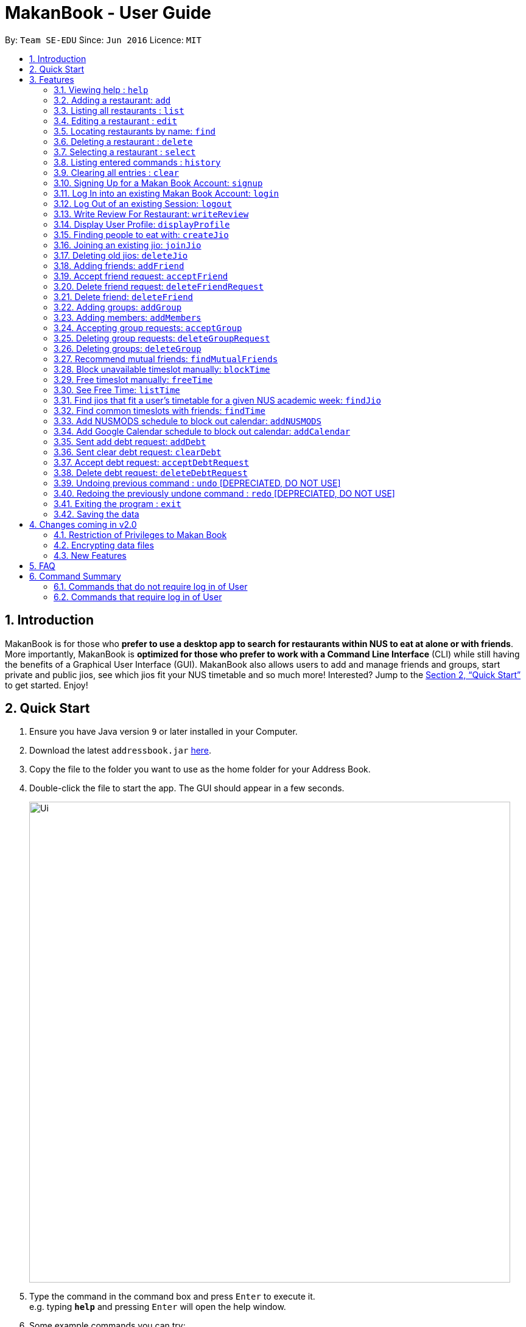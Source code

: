 = MakanBook - User Guide
:site-section: UserGuide
:toc:
:toc-title:
:toc-placement: preamble
:sectnums:
:imagesDir: images
:stylesDir: stylesheets
:xrefstyle: full
:experimental:
ifdef::env-github[]
:tip-caption: :bulb:
:note-caption: :information_source:
endif::[]
:repoURL: https://github.com/CS2103-AY1819S1-W10-2/main

By: `Team SE-EDU`      Since: `Jun 2016`      Licence: `MIT`

== Introduction

MakanBook is for those who *prefer to use a desktop app to search for restaurants within NUS to eat at alone or with friends*. More importantly, MakanBook is *optimized for those who prefer to work with a Command Line Interface* (CLI) while still having the benefits of a Graphical User Interface (GUI). MakanBook also allows users to add and manage friends and groups, start private and public jios, see which jios fit your NUS timetable and so much more! Interested? Jump to the <<Quick Start>> to get started. Enjoy!

== Quick Start

.  Ensure you have Java version `9` or later installed in your Computer.
.  Download the latest `addressbook.jar` link:{repoURL}/releases[here].
.  Copy the file to the folder you want to use as the home folder for your Address Book.
.  Double-click the file to start the app. The GUI should appear in a few seconds.
+
image::Ui.png[width="790"]
+
.  Type the command in the command box and press kbd:[Enter] to execute it. +
e.g. typing *`help`* and pressing kbd:[Enter] will open the help window.
.  Some example commands you can try:

*TODO*
*COMMANDS TO BE CHANGED ONCE FINALISED*

* *`list`* : lists all contacts
* **`add`**`n/John Doe p/98765432 e/johnd@example.com a/John street, block 123, #01-01` : adds a contact named `John Doe` to the Address Book.
* **`delete`**`3` : deletes the 3rd contact shown in the current list
* *`exit`* : exits the app

.  Refer to <<Features>> for details of each command.

[[Features]]
== Features

====
*Command Format*

* Words in `UPPER_CASE` are the parameters to be supplied by the user e.g. in `add n/NAME`, `NAME` is a parameter which can be used as `add n/John Doe`.
* Items in square brackets are optional e.g `n/NAME [t/TAG]` can be used as `n/John Doe t/friend` or as `n/John Doe`.
* Items with `…`​ after them can be used multiple times including zero times e.g. `[t/TAG]...` can be used as `{nbsp}` (i.e. 0 times), `t/friend`, `t/friend t/family` etc.
*TODO*
*CHANGE THIS STATMENT BELOW IF NEEDED*
* Parameters can be in any order e.g. if the command specifies `n/NAME p/PHONE_NUMBER`, `p/PHONE_NUMBER n/NAME` is also acceptable.
====

=== Viewing help : `help`

Format: `help`

=== Adding a restaurant: `add`

Adds a restaurant to the address book +
Format: `add n/NAME p/PHONE_NUMBER e/EMAIL a/ADDRESS [t/TAG]...`

[TIP]
A restaurant can have any number of tags (including 0)

Examples:

* `add n/John Doe p/98765432 e/johnd@example.com a/John street, block 123, #01-01`
* `add n/Betsy Crowe t/friend e/betsycrowe@example.com a/Newgate Prison p/1234567 t/criminal`

=== Listing all restaurants : `list`

Shows a list of all restaurants in the address book. +
Format: `list`

=== Editing a restaurant : `edit`

Edits an existing restaurant in the address book. +
Format: `edit INDEX [n/NAME] [p/PHONE] [e/EMAIL] [a/ADDRESS] [t/TAG]...`

****
* Edits the restaurant at the specified `INDEX`. The index refers to the index number shown in the displayed restaurant list. The index *must be a positive integer* 1, 2, 3, ...
* At least one of the optional fields must be provided.
* Existing values will be updated to the input values.
* When editing tags, the existing tags of the restaurant will be removed i.e adding of tags is not cumulative.
* You can remove all the restaurant's tags by typing `t/` without specifying any tags after it.
****

Examples:

* `edit 1 p/91234567 e/johndoe@example.com` +
Edits the phone number and email address of the 1st restaurant to be `91234567` and `johndoe@example.com` respectively.
* `edit 2 n/Betsy Crower t/` +
Edits the name of the 2nd restaurant to be `Betsy Crower` and clears all existing tags.

=== Locating restaurants by name: `find`

Finds restaurants whose names contain any of the given keywords. +
Format: `find KEYWORD [MORE_KEYWORDS]`

****
* The search is case insensitive. e.g `hans` will match `Hans`
* The order of the keywords does not matter. e.g. `Hans Bo` will match `Bo Hans`
* Only the name is searched.
* Only full words will be matched e.g. `Han` will not match `Hans`
* Restaurants matching at least one keyword will be returned (i.e. `OR` search). e.g. `Hans Bo` will return `Hans Gruber`, `Bo Yang`
****

Examples:

* `find John` +
Returns `john` and `John Doe`
* `find Betsy Tim John` +
Returns any restaurant having names `Betsy`, `Tim`, or `John`

=== Deleting a restaurant : `delete`

Deletes the specified restaurant from the address book. +
Format: `delete INDEX`

****
* Deletes the restaurant at the specified `INDEX`.
* The index refers to the index number shown in the displayed restaurant list.
* The index *must be a positive integer* 1, 2, 3, ...
****

Examples:

* `list` +
`delete 2` +
Deletes the 2nd restaurant in the address book.
* `find Betsy` +
`delete 1` +
Deletes the 1st restaurant in the results of the `find` command.

=== Selecting a restaurant : `select`

Selects the restaurant identified by the index number used in the displayed restaurant list. +
Format: `select INDEX`

****
* Selects the restaurant and loads the Google search page the restaurant at the specified `INDEX`.
* The index refers to the index number shown in the displayed restaurant list.
* The index *must be a positive integer* `1, 2, 3, ...`
****

Examples:

* `list` +
`select 2` +
Selects the 2nd restaurant in the address book.
* `find Betsy` +
`select 1` +
Selects the 1st restaurant in the results of the `find` command.

=== Listing entered commands : `history`

Lists all the commands that you have entered in reverse chronological order. +
Format: `history`

[NOTE]
====
Pressing the kbd:[&uarr;] and kbd:[&darr;] arrows will display the previous and next input respectively in the command box.
====

=== Clearing all entries : `clear`

Clears all entries from the address book. +
Format: `clear`

=== Signing Up for a Makan Book Account: `signup`

Allows a User to create an account for use in the Makan Book. Automatic Log In upon Sign Up. +
Format: `SignUp u/USERNAME pwd/PASSWORD n/NAME p/PHONE_NUMBER e/EMAIL`

Example:

* `signup u/davemyth pwd/pwd123123 n/Dave Batik p/92225822 e/davebaumb@gmail.com`

=== Log In into an existing Makan Book Account: `login`

Allows a User to log into an existing account in the Makan Book. +
Format: `Login u/USERNAME pwd/PASSWORD`

Example:

* `login u/davemyth pwd/pwd123123`

=== Log Out of an existing Session: `logout`

Allows a User to log out of an existing session.
Format: `logout`

=== Write Review For Restaurant: `writeReview`

Allows user to write reviews for a specific restaurant. +
Format: `writeReview INDEX r/RATING rvw/REVIEW`

Examples:

* `writeReview 3 r/3 rvw/The food is not the best, but definitely value for money!`

=== Display User Profile: `displayProfile`

=== Finding people to eat with: `createJio`

Users can find other users to eat with through inviting users. “createJio” creates a jio that is added to the global list of jios. +
Format: `createJio n/NAME w/WEEK d/DAY h/TIME a/PLACE [g/GROUP NAME]`

****
* Jio -- an invitation to hang out.
* Name, date, time, place must be provided. The other parameters are optional.
* All users will be able to view the list of jios, unless the user specifies that it is a group jio. If group name is present, all group members are added to jio.
****

Examples:

* `createJio n/MALA w/1 d/mon h/1200 a/FineFood`
* `createJio n/saporeFriends w/1 d/mon t/1800 a/Sapore g/mygroup`

=== Joining an existing jio: `joinJio`

Users can join an existing jio to find people to eat with, without having to create one of their own. +
Format: `joinJio n/NAME`

****
* User has to indicate the name of the jio.
****

Examples:

* `joinJio n/MALA`

=== Deleting old jios: `deleteJio`

Users can specify a jio to delete. +
Format: `deleteJio n/NAME`

Examples:

* `deleteJio n/MALA`

=== Adding friends: `addFriend`

A User will send a friend request to another User who will then have to accept the friend request. +
Format: `addFriend USERNAME`

Examples:

* `addFriend Meena567`

=== Accept friend request: `acceptFriend`

A User can accept a friend request of another User so that the pair of them can become friends. +
Format: `acceptFriend NAME`

Examples:

* `acceptFriend Meena567`

=== Delete friend request: `deleteFriendRequest`

A User can delete friend request of another User whom they might not know. +
Format: `deleteFriendRequest USERNAME`

Examples:

* `deleteFriendRequest Meena567`

=== Delete friend: `deleteFriend`

A User can delete friend of another User whom they might not know. +
Format: `deleteFriend USERNAME`

Examples:

* `deleteFriendRequest Meena567`

=== Adding groups: `addGroup`

A User will create a group by specifying the group name.  +
Format: `addGroup GROUPNAME`

****
* Every group will automatically add the user creating the group.
****

Examples:

* `addGroup CS2103`

=== Adding members: `addMembers`

A User will create a group and send out invitations to all the other users, which they will then have to accept to join the group.  +
Format: `addGroup GROUPNAME [Users… USERNAMES]`

Examples:

* `addMembers CS2103, chelchia, evanmok2401, katenhy, yewwoei`

=== Accepting group requests: `acceptGroup`

A User can accept the invitation to join a group. +
Format: `acceptGroup GROUPNAME`

Examples:

* `acceptGroup CS2103`

=== Deleting group requests: `deleteGroupRequest`

A User can choose to delete the group request should they not want to join the group. +
Format: `deleteGroupRequest GROUPNAME`

Examples:

* `deleteGroupRequest CS2103`

=== Deleting groups: `deleteGroup`

A User can leave a group and they will be removed from the group. +
Format: `deleteGroup GROUPNAME`

Examples:

* `deleteGroup CS2103`

=== Recommend mutual friends: `findMutualFriends`

A User can find other users based on their mutual friends. +
Format: `findMutualFriends`

===  Block unavailable timeslot manually: `blockTime`

Blocks out that timeslot in the user’s timetable to signify that he is busy and not available to eat. +
Format: `blockTime WEEKNUMBER DAY HHHH HHHH`

Examples:

* `blockTime week5 tues 1800 1900`

===  Free timeslot manually: `freeTime`

Frees up that timeslot in the user’s timetable to signify that he is free and available to eat. +
Format: `freeTime WEEKNUMBER DAY HHHH HHHH`

Examples:

* `freeTime week5 tues 1900 2100`

===  See Free Time: `listTime`

Views the list of free time to eat on those dates. +
Format: `listTime WEEKNUMBER`

Examples:

* `listTime week5`

===  Find jios that fit a user’s timetable for a given NUS academic week: `findJio`

Views the list of free time to eat on those dates. +
Format: `findJio WEEKNUMBER`

Examples:

* `findJio week8`

===  Find common timeslots with friends: `findTime`

Find common eating timeslots with a list of friends. +
Format: `findTime [w/week number] [f/name of friend] [f/name of friend] ….`

Examples:

* `findTime week6 f/Aiden  f/Chelsea f/Evan Mok f/Meena f/Kate`

===  Add NUSMODS schedule to block out calendar: `addNUSMODS`

Block out schedules on the timetable using a NUSMODS link. +
Format: `addNUSMODS NUSMODSLINK`

Examples:

* `addCalendar nusmods.com/g91j3g08sdgl13`

===  Add Google Calendar schedule to block out calendar: `addCalendar`

Block out schedules on the timetable using a google account. +
Format: `addCalendar USERNAME PASSWORD`

Examples:

* `addCalendar aiden@gmail.com aidenpassword`

===  Sent add debt request: `addDebt`

A user will send a debt request to another user with specific amount. +
Format: `addDebt USERNAME AMOUNT`

Examples:

* `addDebt Kate123 4.30`

===  Sent clear debt request: `clearDebt`

A user can send a clear request to another user to clear the debt and the amount will be balanced off. +
Format: `clearDebt NAME AMOUNT`

Examples:

* `clearDebt Kate123 4.30`

===  Accept debt request: `acceptDebtRequest`

A user can accept (add or clear) request from another user, then a record will be created to both of their account with the each other name, amount, and request ID. +
Format: `acceptDebtRequest NAME REQUESTID`

Examples:

* `acceptDebtRequest Kate123 hxas78`

===  Delete debt request: `deleteDebtRequest`

A user can delete request send by other user if it is a wrong request. +
Format: `deleteDebtRequest USERNAME REQUESTID`

Examples:

* `deleteDebtRequest Kate123 hxas78`

// tag::undoredo[]
=== Undoing previous command : `undo` [DEPRECIATED, DO NOT USE]

Restores the address book to the state before the previous _undoable_ command was executed. +
Format: `undo`

[NOTE]
====
Undoable commands: those commands that modify the address book's content (`add`, `delete`, `edit` and `clear`).
====

Examples:

* `delete 1` +
`list` +
`undo` (reverses the `delete 1` command) +

* `select 1` +
`list` +
`undo` +
The `undo` command fails as there are no undoable commands executed previously.

* `delete 1` +
`clear` +
`undo` (reverses the `clear` command) +
`undo` (reverses the `delete 1` command) +

=== Redoing the previously undone command : `redo` [DEPRECIATED, DO NOT USE]

Reverses the most recent `undo` command. +
Format: `redo`

Examples:

* `delete 1` +
`undo` (reverses the `delete 1` command) +
`redo` (reapplies the `delete 1` command) +

* `delete 1` +
`redo` +
The `redo` command fails as there are no `undo` commands executed previously.

* `delete 1` +
`clear` +
`undo` (reverses the `clear` command) +
`undo` (reverses the `delete 1` command) +
`redo` (reapplies the `delete 1` command) +
`redo` (reapplies the `clear` command) +
// end::undoredo[]

=== Exiting the program : `exit`

Exits the program. +
Format: `exit`

=== Saving the data

Address book data are saved in the hard disk automatically after any command that changes the data. +
There is no need to save manually.


== Changes coming in v2.0

=== Restriction of Privileges to Makan Book
Currently, all users can add, delete, edit and make changes to restaurants in the makan book
which can affect all other users.

==== Creation of Administrator Account
To prevent this, administrator accounts will be created. Only administrators will have the ability to
call commands that modify the restaurants in Makan book.

==== Allowing Users to suggest restaurants to be added into Makan Book
To allow users to suggest restaurants outside of NUS to be included to the Makan Book. This would
be sent to the administrators for review. Administrators can choose to add these restaurants for
all users in the Makan Book.

// tag::dataencryption[]
=== Encrypting data files

_{explain how the user can enable/disable data encryption}_
// end::dataencryption[]

=== New Features

==== List Visited Restaurant: `listVisitedRestaurants`
Format: `listVisitedRestaurants`

==== Add Visited Restaurant: `addVisitedRestaurants`
Allows user to add a restaurant into his visited restaurant list with date, price, rating/score and meal consumed. +
Format: `addVisitedRestaurants INDEX t/DATE p/PRICE r/SCORE rvw/WRITTEN_REVIEW m/MEAL_CONSUMED`

Examples:

* `addVisitedRestaurants 3 t/2011-11-11 p/3.70 r/4 rvw/Value for money indeed m/Lemon Chicken Rice`

==== Add Favourites: `addFavourite`
Allows User to add a restaurant into his account’s favourites. +
Format: `addFavourite INDEX`

Examples:

* `addFavourite 3`

==== List Favourites: `listFavourites`
Allows User to list the restaurants he has entered into his favourites. +
Format: `listFavourites`

== FAQ

*Q*: How do I transfer my data to another Computer? +
*A*: Install the app in the other computer and overwrite the empty data file it creates with the file that contains the data of your previous Address Book folder.

== Command Summary

=== Commands that do not require log in of User
* *Add* `add n/NAME p/PHONE_NUMBER e/EMAIL a/ADDRESS [t/TAG]...` +
e.g. `add n/James Ho p/22224444 e/jamesho@example.com a/123, Clementi Rd, 1234665 t/friend t/colleague`
* *Clear* : `clear`
* *Delete* : `delete INDEX` +
e.g. `delete 3`
* *Edit* : `edit INDEX [n/NAME] [p/PHONE_NUMBER] [e/EMAIL] [a/ADDRESS] [t/TAG]...` +
e.g. `edit 2 n/James Lee e/jameslee@example.com`
* *Find* : `find KEYWORD [MORE_KEYWORDS]` +
e.g. `find James Jake`
* *List* : `list`
* *Help* : `help`
* *Select* : `select INDEX` +
e.g.`select 2`
* *History* : `history`
* *Sign Up* : `signup`
* *Login* : `login`

=== Commands that require log in of User

* *Logout* : `logout`
* *Write a Review* : `writeReview INDEX r/RATING rvw/WRITTEN_REVIEW` +
e.g. `writeReview 2 r/5 rvw/I tried the Salmon Mentaiko Chirashi and it was amazing.`
* *Display User Profile*: `displayProfile`
* *Create Jio* : `createJio` +
e.g. `createJio n/MALA!!! w/1 d/mon h/1200 a/FineFood`
e.g. `createJio n/saporeFriends w/1 d/mon t/1800 a/Sapore g/mygroup`
* *Join Jio* : `joinJio`
* *Delete Jio* : `deleteJio`
* *Add Friend* : `addFriend`
* *Accept Friend Request* : `acceptFriend`
* *Delete Friend Request* : `deleteFriendRequest`
* *Delete Friend* : `deleteFriend`
* *Find Mutual Friends* : `findMutualFriends`
* *Add Group* : `addGroup`
* *Accept Group* : `acceptGroup`
* *Delete Group Request* : `deleteGroupRequest`
* *Delete Group* : `deleteGroup`
* *Block Time* : `blockTime`
* *Free Time* : `freeTime`
* *List Time* : `listTime`
* *Find Time* : `findTime`
* *Add Calendar* : `addCalendar`
* *Add NUSMODS* : `addNUSMODS`
* *Find Jio* : `findJio`
* *Add Debt* : `addDebt`
* *Clear Debt* : `clearDebt`
* *Accept Debt Request* : `acceptDebtRequest`
* *Delete Debt Request* : `deleteDebtRequest`